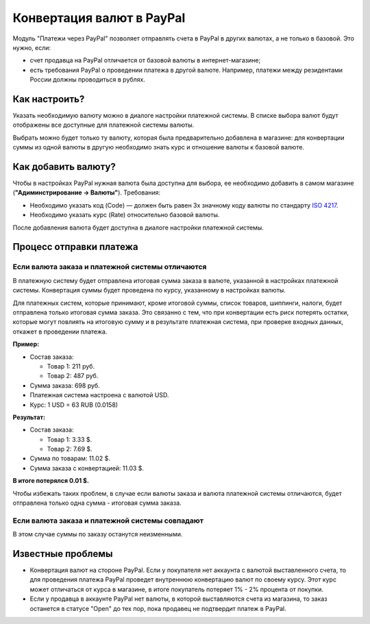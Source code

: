 **************************
Конвертация валют в PayPal
**************************

Модуль "Платежи через PayPal" позволяет отправлять счета в PayPal в других валютах, а не только в базовой. Это нужно, если:

* счет продавца на PayPal отличается от базовой валюты в интернет-магазине;

* есть требования PayPal о проведении платежа в другой валюте. Например, платежи между резидентами России должны проводиться в рублях.

==============
Как настроить?
==============

Указать необходимую валюту можно в диалоге настройки платежной системы. В списке выбора валют будут отображены все доступные для платежной системы валюты.

Выбрать можно будет только ту валюту, которая была предварительно добавлена в магазине: для конвертации суммы из одной валюты в другую необходимо знать курс и отношение валюты к базовой валюте.

====================
Как добавить валюту?
====================

Чтобы в настройках PayPal нужная валюта была доступна для выбора, ее необходимо добавить в самом магазине (**"Адиминстрирование → Валюты"**). Требования:

* Необходимо указать код (Code) — должен быть равен 3х значному коду валюты по стандарту `ISO 4217 <https://ru.wikipedia.org/wiki/ISO_4217>`_.

* Необходимо указать курс (Rate) относительно базовой валюты.

После добавления валюта будет доступна в диалоге настройки платежной системы.

========================
Процесс отправки платежа
========================

-------------------------------------------------
Если валюта заказа и платежной системы отличаются
-------------------------------------------------

В платежную систему будет отправлена итоговая сумма заказа в валюте, указанной в настройках платежной системы. Конвертация суммы будет проведена по курсу, указанному в настройках валюты.

Для платежных систем, которые принимают, кроме итоговой суммы, список товаров, шиппинги, налоги, будет отправлена только итоговая сумма заказа. Это связанно с тем, что при конвертации есть риск потерять остатки, которые могут повлиять на итоговую сумму и в результате платежная система, при проверке входных данных, откажет в проведении платежа.

**Пример:**

* Состав заказа:

  * Товар 1: 211 руб.
    
  * Товар 2: 487 руб.

* Сумма заказа: 698 руб.

* Платежная система настроена с валютой USD.

* Курс: 1 USD = 63 RUB (0.0158)

**Результат:**

* Состав заказа:

  * Товар 1: 3.33 $.
    
  * Товар 2: 7.69 $.

* Сумма по товарам: 11.02 $. 

* Сумма заказа с конвертацией: 11.03 $.

**В итоге потерялся 0.01 $.**

Чтобы избежать таких проблем, в случае если валюты заказа и валюта платежной системы отличаются, будет отправлена только одна сумма - итоговая сумма заказа.

------------------------------------------------
Если валюта заказа и платежной системы совпадают
------------------------------------------------

В этом случае суммы по заказу останутся неизменными.

==================
Известные проблемы
==================

* Конвертация валют на стороне PayPal. Если у покупателя нет аккаунта с валютой выставленного счета, то для проведения платежа PayPal проведет внутреннюю конвертацию валют по своему курсу. Этот курс может отличаться от курса в магазине, в итоге покупатель потеряет 1% - 2% процента от покупки.

* Если у продавца в аккаунте PayPal нет валюты, в которой выставляются счета из магазина, то заказ останется в статусе "Open" до тех пор, пока продавец не подтвердит платеж в PayPal.
